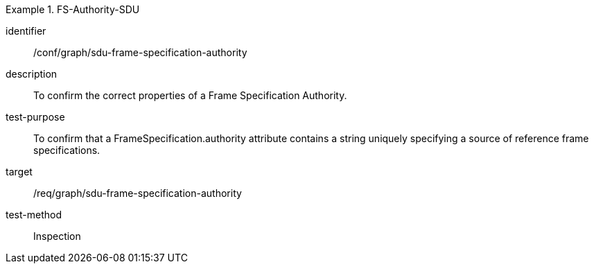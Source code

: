 [conformance_test]
.FS-Authority-SDU
====
[%metadata]
identifier:: /conf/graph/sdu-frame-specification-authority
description:: To confirm the correct properties of a Frame Specification Authority.
test-purpose:: To confirm that a FrameSpecification.authority attribute contains a string uniquely specifying a source of reference frame specifications.
target:: /req/graph/sdu-frame-specification-authority
test-method:: Inspection
====